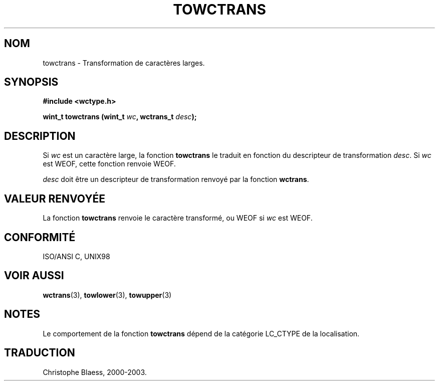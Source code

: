 .\" Copyright (c) Bruno Haible <haible@clisp.cons.org>
.\"
.\" This is free documentation; you can redistribute it and/or
.\" modify it under the terms of the GNU General Public License as
.\" published by the Free Software Foundation; either version 2 of
.\" the License, or (at your option) any later version.
.\"
.\" References consulted:
.\"   GNU glibc-2 source code and manual
.\"   Dinkumware C library reference http://www.dinkumware.com/
.\"   OpenGroup's Single Unix specification http://www.UNIX-systems.org/online.html
.\"   ISO/IEC 9899:1999
.\"
.\" Traduction 28/08/2000 par Christophe Blaess (ccb@club-internet.fr)
.\" LDP 1.30
.\" MàJ 21/07/2003 LDP-1.56
.TH TOWCTRANS 3 "21 juillet 2003" LDP "Manuel du programmeur Linux"
.SH NOM
towctrans \- Transformation de caractères larges.
.SH SYNOPSIS
.nf
.B #include <wctype.h>
.sp
.BI "wint_t towctrans (wint_t " wc ", wctrans_t " desc );
.fi
.SH DESCRIPTION
Si \fIwc\fP est un caractère large, la fonction \fBtowctrans\fP le traduit en fonction
du descripteur de transformation \fIdesc\fP. Si \fIwc\fP est WEOF, cette fonction renvoie WEOF.
.PP
\fIdesc\fP doit être un descripteur de transformation renvoyé par la fonction \fBwctrans\fP.
.SH "VALEUR RENVOYÉE"
La fonction \fBtowctrans\fP renvoie le caractère transformé, ou WEOF si \fIwc\fP est WEOF.
.SH "CONFORMITÉ"
ISO/ANSI C, UNIX98
.SH "VOIR AUSSI"
.BR wctrans (3),
.BR towlower (3),
.BR towupper (3)
.SH NOTES
Le comportement de la fonction \fBtowctrans\fP dépend de la catégorie LC_CTYPE de la localisation.
.SH TRADUCTION
Christophe Blaess, 2000-2003.
